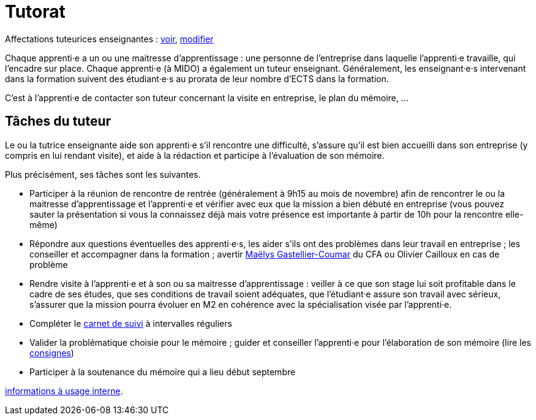 = Tutorat

Affectations tuteurices enseignantes : https://universitedauphine-my.sharepoint.com/:x:/g/personal/olivier_cailloux_dauphine_psl_eu/EdrUTdn8uHpClZChshhSzAIBCwoevHS1PEVFBIDSg2caGg[voir], https://universitedauphine-my.sharepoint.com/:x:/g/personal/olivier_cailloux_dauphine_psl_eu/EdrUTdn8uHpClZChshhSzAIB8WHpBFByiiIyDQyUh3Ki6g[modifier]

Chaque apprenti·e a un ou une maitresse d’apprentissage : une personne de l’entreprise dans laquelle l’apprenti·e travaille, qui l’encadre sur place. Chaque apprenti·e (à MIDO) a également un tuteur enseignant.
Généralement, les enseignant·e·s intervenant dans la formation suivent des étudiant·e·s au prorata de leur nombre d’ECTS dans la formation. 

C’est à l’apprenti·e de contacter son tuteur concernant la visite en entreprise, le plan du mémoire, …

== Tâches du tuteur
Le ou la tutrice enseignante aide son apprenti·e s’il rencontre une difficulté, s’assure qu’il est bien accueilli dans son entreprise (y compris en lui rendant visite), et aide à la rédaction et participe à l’évaluation de son mémoire.

Plus précisément, ses tâches sont les suivantes.

- Participer à la réunion de rencontre de rentrée (généralement à 9h15 au mois de novembre) afin de rencontrer le ou la maitresse d’apprentissage et l’apprenti·e et vérifier avec eux que la mission a bien débuté en entreprise (vous pouvez sauter la présentation si vous la connaissez déjà mais votre présence est importante à partir de 10h pour la rencontre elle-même)
- Répondre aux questions éventuelles des apprenti·e·s, les aider s’ils ont des problèmes dans leur travail en entreprise ; les conseiller et accompagner dans la formation ; avertir mailto:mgastelliercoumar@cfa-afia.fr[Maëlys Gastellier-Coumar] du CFA ou Olivier Cailloux en cas de problème
- Rendre visite à l’apprenti·e et à son ou sa maitresse d’apprentissage : veiller à ce que son stage lui soit profitable dans le cadre de ses études, que ses conditions de travail soient adéquates, que l’étudiant·e assure son travail avec sérieux, s’assurer que la mission pourra évoluer en M2 en cohérence avec la spécialisation visée par l’apprenti·e.
- Compléter le https://www.izia-afia.com/[carnet de suivi] à intervalles réguliers
- Valider la problématique choisie pour le mémoire ; guider et conseiller l'apprenti·e pour l’élaboration de son mémoire (lire les https://github.com/Dauphine-MIDO/M1-alternance/raw/main/M%C3%A9moire.pdf[consignes])
- Participer à la soutenance du mémoire qui a lieu début septembre

https://universitedauphine-my.sharepoint.com/:w:/r/personal/olivier_cailloux_dauphine_psl_eu/Documents/M1/Informations%20internes%20pour%20le%20M1%20MIAGE%20en%20alternance.docx?d=w77ffbbce1a9b438c85b09f4e7fcabf54[informations à usage interne].

